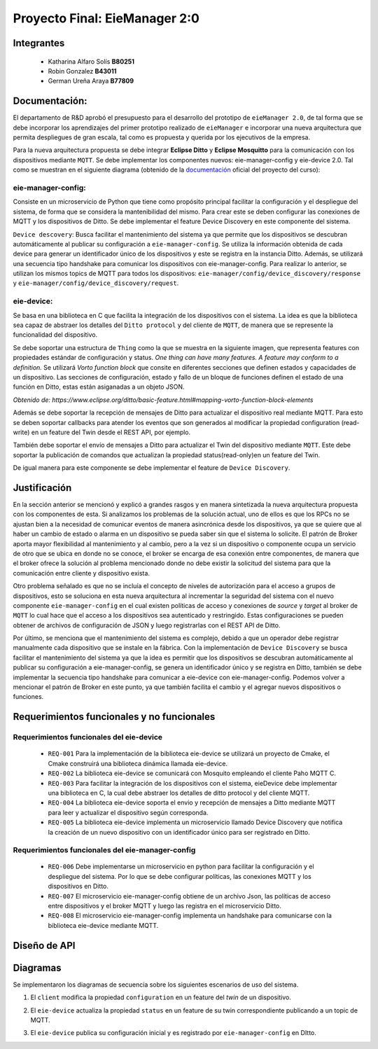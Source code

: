 *************
Proyecto Final: EieManager 2:0
*************

Integrantes
=======
 - Katharina Alfaro Solís **B80251**
 - Robin Gonzalez **B43011**
 - German Ureña Araya **B77809**

Documentación:
==================

El departamento de R&D aprobó el presupuesto para el desarrollo del prototipo de ``eieManager 2.0``, de tal forma que se debe incorporar los aprendizajes del primer prototipo realizado de ``eieManager`` e incorporar una nueva arquitectura que permita despliegues de gran escala, tal como es propuesta y querida por los ejecutivos de la empresa. 


Para la nueva arquitectura propuesta se debe integrar **Eclipse Ditto** y **Eclipse Mosquitto** para la comunicación con los dispositivos mediante ``MQTT``. Se debe implementar los componentes nuevos: eie-manager-config y eie-device 2.0. Tal como se muestran en el siguiente diagrama (obtenido de la `documentación <https://ie0417.readthedocs.io/es/latest/projects/final/final.html#>`_ oficial del proyecto del curso):

.. image:: img/Proyecto.png
    :align: center 

**eie-manager-config:**
---------------------

Consiste en un microservicio de Python que tiene como propósito principal facilitar la configuración y el despliegue del sistema, de forma que se considera la mantenibilidad del mismo. Para crear este se deben configurar las conexiones de MQTT y los dispositivos de Ditto. Se debe implementar el feature Device Discovery en este componente del sistema. 

``Device descovery``:  Busca facilitar el mantenimiento del sistema ya que permite que los dispositivos se descubran automáticamente al publicar su configuración a ``eie-manager-config``. Se utiliza la información obtenida de cada device para generar un identificador único de los dispositivos y este se registra en la instancia Ditto. Además, se utilizará una secuencia tipo handshake para comunicar los dispositivos con eie-manager-config. Para realizar lo anterior, se utilizan los mismos topics de MQTT para todos los dispositivos: ``eie-manager/config/device_discovery/response`` y ``eie-manager/config/device_discovery/request``.



**eie-device:**
----------------

Se basa en una biblioteca en C que facilita la integración de los dispositivos con el sistema. La idea es que la biblioteca sea capaz de abstraer los detalles del ``Ditto protocol`` y del cliente de ``MQTT``, de manera que se represente la funcionalidad del dispositivo.

Se debe soportar una estructura de ``Thing`` como la que se muestra en la siguiente imagen, que representa features con propiedades estándar de configuración y status. `One thing can have many features. A feature may conform to a definition.` Se utilizará `Vorto function block` que consite en diferentes secciones que definen estados y capacidades de un dispositivo. Las secciones de configuración, estado y fallo de un bloque de funciones definen el estado de una función en Ditto, estas están asiganadas a un objeto JSON. 

.. image:: img/Thing.png
    :align: center 

`Obtenido de: https://www.eclipse.org/ditto/basic-feature.html#mapping-vorto-function-block-elements`

Además se debe soportar la recepción de mensajes de Ditto para actualizar el dispositivo real mediante MQTT. Para esto se deben soportar callbacks para atender los eventos que son generados al modificar la propiedad configuration (read-write) en un feature del Twin desde el REST API, por ejemplo.

También debe soportar el envío de mensajes a Ditto para actualizar el Twin del dispositivo mediante ``MQTT``. Este debe soportar la publicación de comandos que actualizan la propiedad status(read-only)en un feature del Twin.

De igual manera para este componente se debe implementar el feature de ``Device Discovery``.

Justificación
=============

En la sección anterior se mencionó y explicó a grandes rasgos y en manera sintetizada la nueva arquitectura propuesta con los componentes de esta. Si analizamos los problemas de la solución actual, uno de ellos es que los RPCs no se ajustan bien a la necesidad de comunicar eventos de manera asincrónica desde los dispositivos, ya que se quiere que al haber un cambio de estado o alarma en un dispositivo se pueda saber sin que el sistema lo solicite. El patrón de Broker aporta mayor flexibilidad al mantenimiento y al cambio, pero a la vez si un dispositivo o componente ocupa un servicio de otro que se ubica en donde no se conoce, el broker se encarga de esa conexión entre componentes, de manera que el broker ofrece la solución al problema mencionado donde no debe existir la solicitud del sistema para que la comunicación entre cliente y dispositivo exista.


Otro problema señalado es que no se incluía el concepto de niveles de autorización para el acceso a grupos de dispositivos, esto se soluciona en esta nueva arquitectura al incrementar la seguridad del sistema con el nuevo componente ``eie-manager-config`` en el cual existen políticas de acceso y conexiones de `source` y `target` al broker de ``MQTT`` lo cual hace que el acceso a los dispositivos sea autenticado y restringido. Estas configuraciones se pueden obtener de archivos de configuración de JSON y luego registrarlas con el REST API de Ditto.

Por último, se menciona que el mantenimiento del sistema es complejo, debido a que un operador debe registrar manualmente cada dispositivo que se instale en la fábrica. Con la implementación de ``Device Discovery`` se busca facilitar el mantenimiento del sistema ya que la idea es permitir que los dispositivos se descubran automáticamente al publicar su configuración a eie-manager-config, se genera un identificador único y se registra en Ditto, también se debe implementar la secuencia tipo handshake para comunicar a eie-device con eie-manager-config.  Podemos volver a mencionar el patrón de Broker en este punto, ya que también facilita el cambio y el agregar nuevos dispositivos o funciones. 



Requerimientos funcionales y no funcionales 
============

Requerimientos funcionales del eie-device
--------------------------
 - ``REQ-001``  Para la implementación de la biblioteca eie-device se utilizará un proyecto de Cmake, el Cmake construirá una biblioteca dinámica llamada eie-device.

 - ``REQ-002`` La biblioteca eie-device se comunicará con Mosquito empleando el cliente Paho MQTT C.

 - ``REQ-003`` Para facilitar la integración de los dispositivos con el sistema, eieDevice debe implementar una biblioteca en C, la cual debe abstraer los detalles de ditto protocol y del cliente MQTT.

 - ``REQ-004``  La biblioteca eie-device soporta el envio y recepción de mensajes a Ditto mediante MQTT para leer y actualizar el dispositivo según corresponda.     

 - ``REQ-005``   La biblioteca eie-device implementa un microservicio llamado Device Discovery que notifica la creación de un nuevo dispositivo con un identificador único para ser registrado en Ditto.


Requerimientos funcionales del eie-manager-config
--------------------------
 
 - ``REQ-006`` Debe implementarse un microservicio en python para facilitar la configuración y el despliegue del sistema. Por lo que se debe configurar políticas, las conexiones MQTT y los dispositivos en Ditto.

 - ``REQ-007`` El microservicio eie-manager-config obtiene de un archivo Json, las políticas de acceso entre dispositivos y el broker MQTT y luego las registra en el microservicio Ditto.

 - ``REQ-008`` El microservicio eie-manager-config implementa un handshake para comunicarse con la biblioteca eie-device mediante MQTT.


Diseño de API
============





Diagramas
============

Se implementaron los diagramas de secuencia sobre los siguientes escenarios de uso del sistema. 

1. El ``client`` modifica la propiedad ``configuration`` en un feature del `twin` de un dispositivo.

.. uml::

   @startuml

   actor Client as cli
   entity Ditto as ditt
   entity MQTT Broker as mqtt
   entity eie-device as dev

   cli -> ditt: Send command to request modify the "configuration" property of a device
   group eie-manager 2.0 
   ditt -> mqtt: Generate an event and routes the command to be sent to a topic in MQTT
   mqtt -> mqtt: Locates the required device and performs the modification on the device
   mqtt -> dev: Set the new configuration 
   dev -> dev: Update the configuration feature
   mqtt <- dev : Return OK response 
   ditt <- mqtt: Return OK response 
   end
   cli <- ditt: Return response to the client

   @enduml


2. El ``eie-device`` actualiza la propiedad ``status`` en un feature de su twin correspondiente publicando a un topic de MQTT.

.. uml::

   @startuml

   entity eie-device as dev
   entity Topic as top
   entity MQTT Broker as mqtt
   entity Ditto as ditt
   
   dev -> top: Publish a change to the "status" property on the topic
   top -> mqtt: Generates a change to be read by MQTT
   mqtt -> ditt: Notifies the change in the status property of the device

   @enduml

3. El ``eie-device`` publica su configuración inicial y es registrado por ``eie-manager-config`` en DItto. 

.. uml::

   @startuml

   entity eie-device as dev
   entity Topic as top
   entity MQTT Broker as mqtt
   entity eie-manager-config as man
   entity Ditto as ditt
   
   dev -> top: Publishes its initial configuration to be added to the network of registered devices
   top -> mqtt: Generates a change to be read by MQTT
   mqtt -> man: Warns that a new device has been read with its respective configuration
   man -> man: Register the new device and its settings
   man -> ditt: Notifies of the change in the list of devices
   
   @enduml
